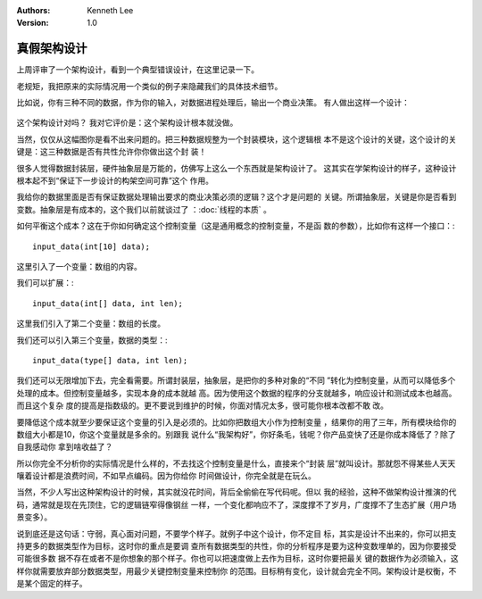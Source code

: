 .. Kenneth Lee 版权所有 2020

:Authors: Kenneth Lee
:Version: 1.0

真假架构设计
************
上周评审了一个架构设计，看到一个典型错误设计，在这里记录一下。

老规矩，我把原来的实际情况用一个类似的例子来隐藏我们的具体技术细节。

比如说，你有三种不同的数据，作为你的输入，对数据进程处理后，输出一个商业决策。
有人做出这样一个设计：

        .. figure:: _static/商业决策例子建模.jpg

这个架构设计对吗？ 我对它评价是：这个架构设计根本就没做。

当然，仅仅从这幅图你是看不出来问题的。把三种数据规整为一个封装模块，这个逻辑根
本不是这个设计的关键，这个设计的关键是：这三种数据是否有共性允许你你做出这个封
装！

很多人觉得数据封装层，硬件抽象层是万能的，仿佛写上这么一个东西就是架构设计了。
这其实在学架构设计的样子，这种设计根本起不到“保证下一步设计的构架空间可靠”这个
作用。

我给你的数据里面是否有保证数据处理输出要求的商业决策必须的逻辑？这个才是问题的
关键。所谓抽象层，关键是你是否看到变数。抽象层是有成本的，这个我们以前就谈过了
：:doc:`线程的本质` 。

如何平衡这个成本？这在于你如何确定这个控制变量（这是通用概念的控制变量，不是函
数的参数），比如你有这样一个接口：::

        input_data(int[10] data);

这里引入了一个变量：数组的内容。

我们可以扩展：::

        input_data(int[] data, int len);

这里我们引入了第二个变量：数组的长度。

我们还可以引入第三个变量，数据的类型：::

        input_data(type[] data, int len);

我们还可以无限增加下去，完全看需要。所谓封装层，抽象层，是把你的多种对象的“不同
”转化为控制变量，从而可以降低多个处理的成本。但控制变量越多，实现本身的成本就越
高。因为使用这个数据的程序的分支就越多，响应设计和测试成本也越高。而且这个复杂
度的提高是指数级的。更不要说到维护的时候，你面对情况太多，很可能你根本改都不敢
改。

要降低这个成本就至少要保证这个变量的引入是必须的。比如你把数组大小作为控制变量
，结果你的用了三年，所有模块给你的数组大小都是10，你这个变量就是多余的。别跟我
说什么“我架构好”，你好条毛，钱呢？你产品变快了还是你成本降低了？除了自我感动你
拿到啥收益了？

所以你完全不分析你的实际情况是什么样的，不去找这个控制变量是什么，直接来个“封装
层”就叫设计。那就怨不得某些人天天嚷着设计都是浪费时间，不如早点编码。因为你给你
时间做设计，你完全就是在玩么。

当然，不少人写出这种架构设计的时候，其实就没花时间，背后全偷偷在写代码呢。但以
我的经验，这种不做架构设计推演的代码，通常就是现在先顶住，它的逻辑链窄得像钢丝
一样，一个变化都响应不了，深度撑不了岁月，广度撑不了生态扩展（用户场景变多）。

说到底还是这句话：守弱，真心面对问题，不要学个样子。就例子中这个设计，你不定目
标，其实是设计不出来的，你可以把支持更多的数据类型作为目标，这时你的重点是要调
查所有数据类型的共性，你的分析程序是要为这种变数埋单的，因为你要接受可能很多数
据不存在或者不是你想象的那个样子。你也可以把速度做上去作为目标，这时你要把最关
键的数据作为必须输入，这样你就需要放弃部分数据类型，用最少关键控制变量来控制你
的范围。目标稍有变化，设计就会完全不同。架构设计是权衡，不是某个固定的样子。
